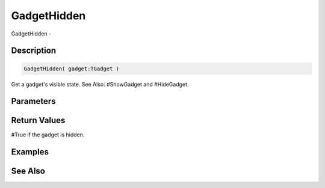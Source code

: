 .. _func_maxgui_gadgethidden:

============
GadgetHidden
============

GadgetHidden - 

Description
===========

.. code-block:: blitzmax

    GadgetHidden( gadget:TGadget )

Get a gadget's visible state.
See Also: #ShowGadget and #HideGadget.

Parameters
==========

Return Values
=============

#True if the gadget is hidden.

Examples
========

See Also
========



